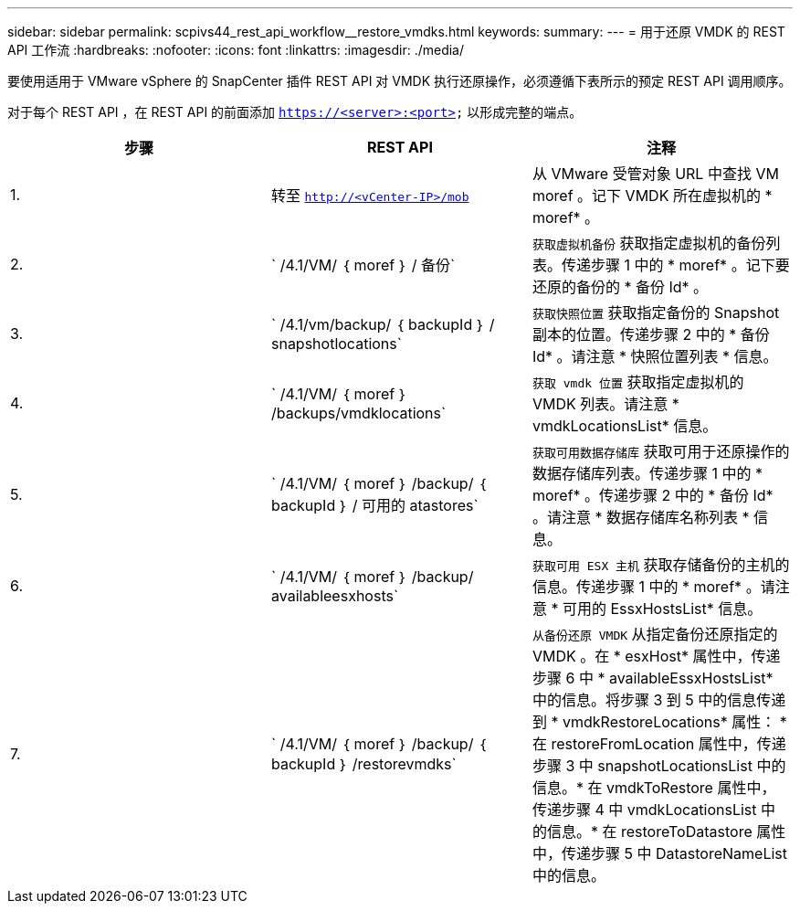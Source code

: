 ---
sidebar: sidebar 
permalink: scpivs44_rest_api_workflow__restore_vmdks.html 
keywords:  
summary:  
---
= 用于还原 VMDK 的 REST API 工作流
:hardbreaks:
:nofooter: 
:icons: font
:linkattrs: 
:imagesdir: ./media/


[role="lead"]
要使用适用于 VMware vSphere 的 SnapCenter 插件 REST API 对 VMDK 执行还原操作，必须遵循下表所示的预定 REST API 调用顺序。

对于每个 REST API ，在 REST API 的前面添加 `https://<server>:<port>` 以形成完整的端点。

|===
| 步骤 | REST API | 注释 


| 1. | 转至 `http://<vCenter-IP>/mob` | 从 VMware 受管对象 URL 中查找 VM moref 。记下 VMDK 所在虚拟机的 * moref* 。 


| 2. | ` /4.1/VM/ ｛ moref ｝ / 备份` | `获取虚拟机备份` 获取指定虚拟机的备份列表。传递步骤 1 中的 * moref* 。记下要还原的备份的 * 备份 Id* 。 


| 3. | ` /4.1/vm/backup/ ｛ backupId ｝ / snapshotlocations` | `获取快照位置` 获取指定备份的 Snapshot 副本的位置。传递步骤 2 中的 * 备份 Id* 。请注意 * 快照位置列表 * 信息。 


| 4. | ` /4.1/VM/ ｛ moref ｝ /backups/vmdklocations` | `获取 vmdk 位置` 获取指定虚拟机的 VMDK 列表。请注意 * vmdkLocationsList* 信息。 


| 5. | ` /4.1/VM/ ｛ moref ｝ /backup/ ｛ backupId ｝ / 可用的 atastores` | `获取可用数据存储库` 获取可用于还原操作的数据存储库列表。传递步骤 1 中的 * moref* 。传递步骤 2 中的 * 备份 Id* 。请注意 * 数据存储库名称列表 * 信息。 


| 6. | ` /4.1/VM/ ｛ moref ｝ /backup/ availableesxhosts` | `获取可用 ESX 主机` 获取存储备份的主机的信息。传递步骤 1 中的 * moref* 。请注意 * 可用的 EssxHostsList* 信息。 


| 7. | ` /4.1/VM/ ｛ moref ｝ /backup/ ｛ backupId ｝ /restorevmdks` | `从备份还原 VMDK` 从指定备份还原指定的 VMDK 。在 * esxHost* 属性中，传递步骤 6 中 * availableEssxHostsList* 中的信息。将步骤 3 到 5 中的信息传递到 * vmdkRestoreLocations* 属性： * 在 restoreFromLocation 属性中，传递步骤 3 中 snapshotLocationsList 中的信息。* 在 vmdkToRestore 属性中，传递步骤 4 中 vmdkLocationsList 中的信息。* 在 restoreToDatastore 属性中，传递步骤 5 中 DatastoreNameList 中的信息。 
|===